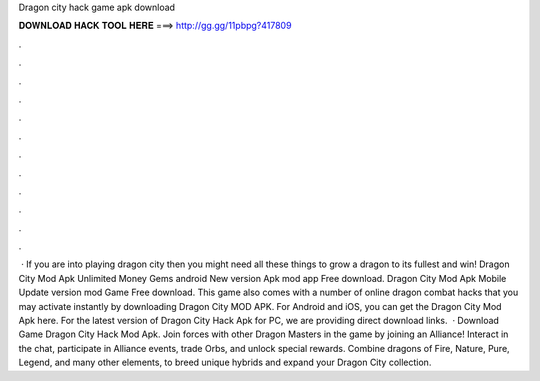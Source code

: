 Dragon city hack game apk download

𝐃𝐎𝐖𝐍𝐋𝐎𝐀𝐃 𝐇𝐀𝐂𝐊 𝐓𝐎𝐎𝐋 𝐇𝐄𝐑𝐄 ===> http://gg.gg/11pbpg?417809

.

.

.

.

.

.

.

.

.

.

.

.

 · If you are into playing dragon city then you might need all these things to grow a dragon to its fullest and win! Dragon City Mod Apk Unlimited Money Gems android New version Apk mod app Free download. Dragon City Mod Apk Mobile Update version mod Game Free download. This game also comes with a number of online dragon combat hacks that you may activate instantly by downloading Dragon City MOD APK. For Android and iOS, you can get the Dragon City Mod Apk here. For the latest version of Dragon City Hack Apk for PC, we are providing direct download links.  · Download Game Dragon City Hack Mod Apk. Join forces with other Dragon Masters in the game by joining an Alliance! Interact in the chat, participate in Alliance events, trade Orbs, and unlock special rewards. Combine dragons of Fire, Nature, Pure, Legend, and many other elements, to breed unique hybrids and expand your Dragon City collection.
